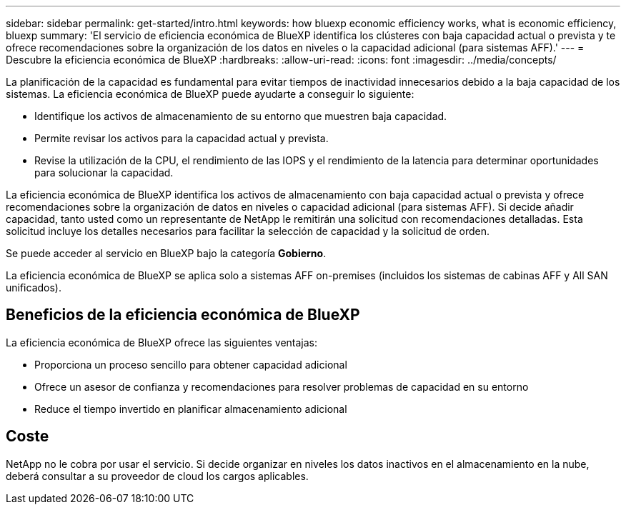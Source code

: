 ---
sidebar: sidebar 
permalink: get-started/intro.html 
keywords: how bluexp economic efficiency works, what is economic efficiency, bluexp 
summary: 'El servicio de eficiencia económica de BlueXP identifica los clústeres con baja capacidad actual o prevista y te ofrece recomendaciones sobre la organización de los datos en niveles o la capacidad adicional (para sistemas AFF).' 
---
= Descubre la eficiencia económica de BlueXP
:hardbreaks:
:allow-uri-read: 
:icons: font
:imagesdir: ../media/concepts/


[role="lead"]
La planificación de la capacidad es fundamental para evitar tiempos de inactividad innecesarios debido a la baja capacidad de los sistemas. La eficiencia económica de BlueXP puede ayudarte a conseguir lo siguiente:

* Identifique los activos de almacenamiento de su entorno que muestren baja capacidad.
* Permite revisar los activos para la capacidad actual y prevista.
* Revise la utilización de la CPU, el rendimiento de las IOPS y el rendimiento de la latencia para determinar oportunidades para solucionar la capacidad.


La eficiencia económica de BlueXP identifica los activos de almacenamiento con baja capacidad actual o prevista y ofrece recomendaciones sobre la organización de datos en niveles o capacidad adicional (para sistemas AFF). Si decide añadir capacidad, tanto usted como un representante de NetApp le remitirán una solicitud con recomendaciones detalladas. Esta solicitud incluye los detalles necesarios para facilitar la selección de capacidad y la solicitud de orden.

Se puede acceder al servicio en BlueXP bajo la categoría *Gobierno*.

La eficiencia económica de BlueXP se aplica solo a sistemas AFF on-premises (incluidos los sistemas de cabinas AFF y All SAN unificados).



== Beneficios de la eficiencia económica de BlueXP

La eficiencia económica de BlueXP ofrece las siguientes ventajas:

* Proporciona un proceso sencillo para obtener capacidad adicional
* Ofrece un asesor de confianza y recomendaciones para resolver problemas de capacidad en su entorno
* Reduce el tiempo invertido en planificar almacenamiento adicional




== Coste

NetApp no le cobra por usar el servicio. Si decide organizar en niveles los datos inactivos en el almacenamiento en la nube, deberá consultar a su proveedor de cloud los cargos aplicables.
